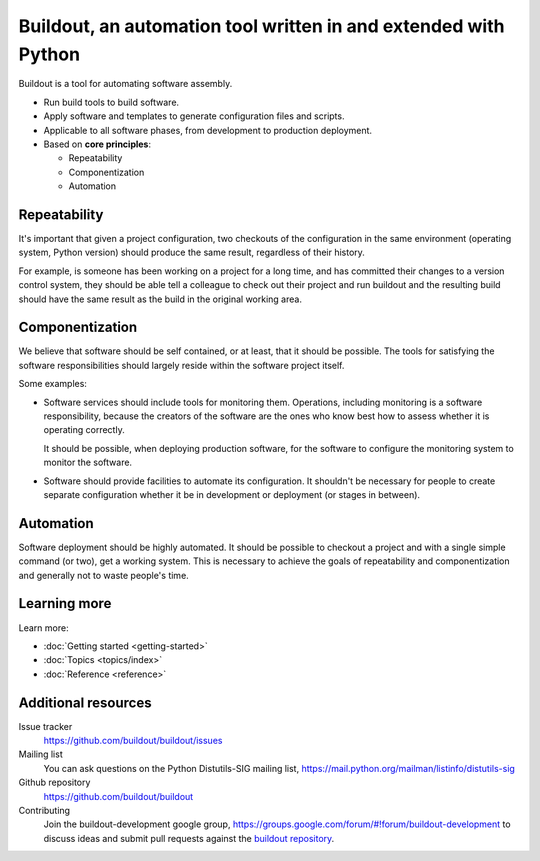 ================================================================
Buildout, an automation tool written in and extended with Python
================================================================

Buildout is a tool for automating software assembly.

- Run build tools to build software.

- Apply software and templates to generate configuration files and scripts.

- Applicable to all software phases, from development to production deployment.

- Based on **core principles**:

  - Repeatability

  - Componentization

  - Automation

Repeatability
=============

It's important that given a project configuration, two checkouts of the
configuration in the same environment (operating system, Python
version) should produce the same result, regardless of their history.

For example, is someone has been working on a project for a long time,
and has committed their changes to a version control system, they
should be able tell a colleague to check out their project and run
buildout and the resulting build should have the same result as the
build in the original working area.

Componentization
================

We believe that software should be self contained, or at least, that
it should be possible.  The tools for satisfying the software
responsibilities should largely reside within the software project
itself.

Some examples:

- Software services should include tools for monitoring them.
  Operations, including monitoring is a software responsibility,
  because the creators of the software are the ones who know best how
  to assess whether it is operating correctly.

  It should be possible, when deploying production software, for the
  software to configure the monitoring system to monitor the software.

- Software should provide facilities to automate its configuration.
  It shouldn't be necessary for people to create separate
  configuration whether it be in development or deployment (or stages
  in between).

Automation
==========

Software deployment should be highly automated.  It should be possible
to checkout a project and with a single simple command (or two), get a
working system.  This is necessary to achieve the goals of
repeatability and componentization and generally not to waste people's
time.

Learning more
=============

Learn more:

- :doc:`Getting started <getting-started>`

- :doc:`Topics <topics/index>`

- :doc:`Reference <reference>`


Additional resources
====================

Issue tracker
  https://github.com/buildout/buildout/issues

Mailing list
  You can ask questions on the Python Distutils-SIG
  mailing list, https://mail.python.org/mailman/listinfo/distutils-sig

Github repository
  https://github.com/buildout/buildout

Contributing
  Join the buildout-development google group,
  https://groups.google.com/forum/#!forum/buildout-development to
  discuss ideas and submit pull requests against the `buildout
  repository <https://github.com/buildout/buildout>`_.

